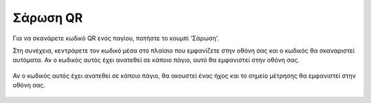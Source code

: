 Σάρωση QR
==========

Για να σκανάρετε κωδικό QR ενός παγίου, πατήστε το κουμπί ‘Σάρωση’.

.. image:: Qr/qr-homepage.jpg

Στη συνέχεια, κεντράρετε τον κωδικό μέσα στο πλαίσιο που εμφανίζετε στην οθόνη σας και ο κωδικός θα σκαναριστεί αυτόματα. Αν ο κωδικός αυτός έχει ανατεθεί σε κάποιο πάγιο, αυτό θα εμφανιστεί στην οθόνη σας.

 .. image:: Qr/qr.jpg

Αν ο κωδικός αυτός έχει ανατεθεί σε κάποιο πάγιο, θα ακουστεί ένας ήχος και το σημείο μέτρησης θα εμφανιστεί στην οθόνη σας.

 .. image:: Qr/qr-mp.jpg

 